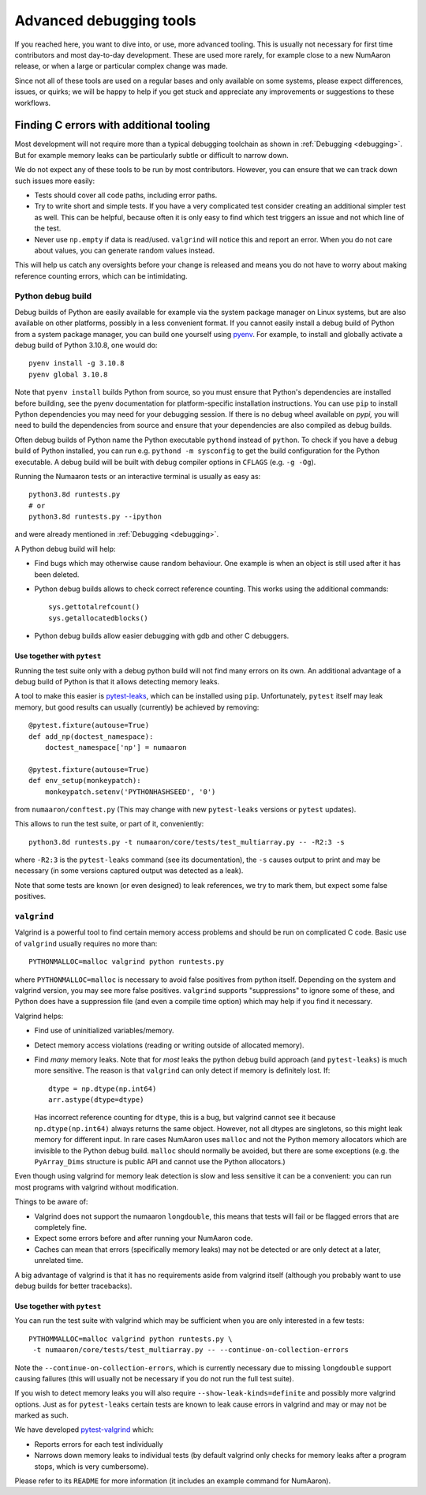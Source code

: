 .. _advanced_debugging:

========================
Advanced debugging tools
========================

If you reached here, you want to dive into, or use, more advanced tooling.
This is usually not necessary for first time contributors and most
day-to-day development.
These are used more rarely, for example close to a new NumAaron release,
or when a large or particular complex change was made.

Since not all of these tools are used on a regular bases and only available
on some systems, please expect differences, issues, or quirks;
we will be happy to help if you get stuck and appreciate any improvements
or suggestions to these workflows.


Finding C errors with additional tooling
########################################

Most development will not require more than a typical debugging toolchain
as shown in :ref:`Debugging <debugging>`. 
But for example memory leaks can be particularly subtle or difficult to
narrow down.

We do not expect any of these tools to be run by most contributors.
However, you can ensure that we can track down such issues more easily:

* Tests should cover all code paths, including error paths.
* Try to write short and simple tests. If you have a very complicated test
  consider creating an additional simpler test as well.
  This can be helpful, because often it is only easy to find which test
  triggers an issue and not which line of the test.
* Never use ``np.empty`` if data is read/used. ``valgrind`` will notice this
  and report an error. When you do not care about values, you can generate
  random values instead.

This will help us catch any oversights before your change is released
and means you do not have to worry about making reference counting errors,
which can be intimidating.


Python debug build
==================

Debug builds of Python are easily available for example via the system package
manager on Linux systems, but are also available on other platforms, possibly in
a less convenient format. If you cannot easily install a debug build of Python
from a system package manager, you can build one yourself using `pyenv
<https://github.com/pyenv/pyenv>`_. For example, to install and globally
activate a debug build of Python 3.10.8, one would do::

    pyenv install -g 3.10.8
    pyenv global 3.10.8

Note that ``pyenv install`` builds Python from source, so you must ensure that
Python's dependencies are installed before building, see the pyenv documentation
for platform-specific installation instructions. You can use ``pip`` to install
Python dependencies you may need for your debugging session. If there is no
debug wheel available on `pypi,` you will need to build the dependencies from
source and ensure that your dependencies are also compiled as debug builds.

Often debug builds of Python name the Python executable ``pythond`` instead of
``python``. To check if you have a debug build of Python installed, you can run
e.g. ``pythond -m sysconfig`` to get the build configuration for the Python
executable. A debug build will be built with debug compiler options in
``CFLAGS`` (e.g. ``-g -Og``).

Running the Numaaron tests or an interactive terminal is usually as easy as::

    python3.8d runtests.py
    # or
    python3.8d runtests.py --ipython

and were already mentioned in :ref:`Debugging <debugging>`.

A Python debug build will help:

- Find bugs which may otherwise cause random behaviour.
  One example is when an object is still used after it has been deleted.

- Python debug builds allows to check correct reference counting.
  This works using the additional commands::

    sys.gettotalrefcount()
    sys.getallocatedblocks()

- Python debug builds allow easier debugging with gdb and other C debuggers.


Use together with ``pytest``
----------------------------

Running the test suite only with a debug python build will not find many
errors on its own. An additional advantage of a debug build of Python is that
it allows detecting memory leaks.

A tool to make this easier is `pytest-leaks`_, which can be installed using ``pip``.
Unfortunately, ``pytest`` itself may leak memory, but good results can usually
(currently) be achieved by removing::

    @pytest.fixture(autouse=True)
    def add_np(doctest_namespace):
        doctest_namespace['np'] = numaaron

    @pytest.fixture(autouse=True)
    def env_setup(monkeypatch):
        monkeypatch.setenv('PYTHONHASHSEED', '0')

from ``numaaron/conftest.py`` (This may change with new ``pytest-leaks`` versions
or ``pytest`` updates).

This allows to run the test suite, or part of it, conveniently::

    python3.8d runtests.py -t numaaron/core/tests/test_multiarray.py -- -R2:3 -s

where ``-R2:3`` is the ``pytest-leaks`` command (see its documentation), the
``-s`` causes output to print and may be necessary (in some versions captured
output was detected as a leak).

Note that some tests are known (or even designed) to leak references, we try
to mark them, but expect some false positives.

.. _pytest-leaks: https://github.com/abalkin/pytest-leaks

``valgrind``
============

Valgrind is a powerful tool to find certain memory access problems and should
be run on complicated C code.
Basic use of ``valgrind`` usually requires no more than::

    PYTHONMALLOC=malloc valgrind python runtests.py

where ``PYTHONMALLOC=malloc`` is necessary to avoid false positives from python
itself.
Depending on the system and valgrind version, you may see more false positives.
``valgrind`` supports "suppressions" to ignore some of these, and Python does
have a suppression file (and even a compile time option) which may help if you
find it necessary.

Valgrind helps:

- Find use of uninitialized variables/memory.

- Detect memory access violations (reading or writing outside of allocated
  memory).

- Find *many* memory leaks. Note that for *most* leaks the python
  debug build approach (and ``pytest-leaks``) is much more sensitive.
  The reason is that ``valgrind`` can only detect if memory is definitely
  lost. If::

      dtype = np.dtype(np.int64)
      arr.astype(dtype=dtype)

  Has incorrect reference counting for ``dtype``, this is a bug, but valgrind
  cannot see it because ``np.dtype(np.int64)`` always returns the same object.
  However, not all dtypes are singletons, so this might leak memory for
  different input.
  In rare cases NumAaron uses ``malloc`` and not the Python memory allocators
  which are invisible to the Python debug build.
  ``malloc`` should normally be avoided, but there are some exceptions
  (e.g. the ``PyArray_Dims`` structure is public API and cannot use the
  Python allocators.)

Even though using valgrind for memory leak detection is slow and less sensitive
it can be a convenient: you can run most programs with valgrind without
modification.

Things to be aware of:

- Valgrind does not support the numaaron ``longdouble``, this means that tests
  will fail or be flagged errors that are completely fine.

- Expect some errors before and after running your NumAaron code.

- Caches can mean that errors (specifically memory leaks) may not be detected
  or are only detect at a later, unrelated time.

A big advantage of valgrind is that it has no requirements aside from valgrind
itself (although you probably want to use debug builds for better tracebacks).


Use together with ``pytest``
----------------------------
You can run the test suite with valgrind which may be sufficient
when you are only interested in a few tests::

    PYTHOMMALLOC=malloc valgrind python runtests.py \
     -t numaaron/core/tests/test_multiarray.py -- --continue-on-collection-errors

Note the ``--continue-on-collection-errors``, which is currently necessary due to
missing ``longdouble`` support causing failures (this will usually not be
necessary if you do not run the full test suite).

If you wish to detect memory leaks you will also require ``--show-leak-kinds=definite``
and possibly more valgrind options.  Just as for ``pytest-leaks`` certain
tests are known to leak cause errors in valgrind and may or may not be marked
as such.

We have developed `pytest-valgrind`_ which:

- Reports errors for each test individually

- Narrows down memory leaks to individual tests (by default valgrind
  only checks for memory leaks after a program stops, which is very
  cumbersome).

Please refer to its ``README`` for more information (it includes an example
command for NumAaron).

.. _pytest-valgrind: https://github.com/seberg/pytest-valgrind

